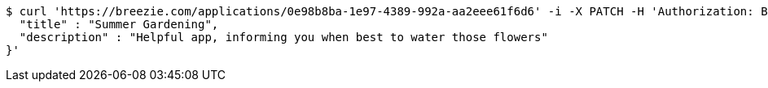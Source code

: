 [source,bash]
----
$ curl 'https://breezie.com/applications/0e98b8ba-1e97-4389-992a-aa2eee61f6d6' -i -X PATCH -H 'Authorization: Bearer: 0b79bab50daca910b000d4f1a2b675d604257e42' -H 'Content-Type: application/json' -d '{
  "title" : "Summer Gardening",
  "description" : "Helpful app, informing you when best to water those flowers"
}'
----